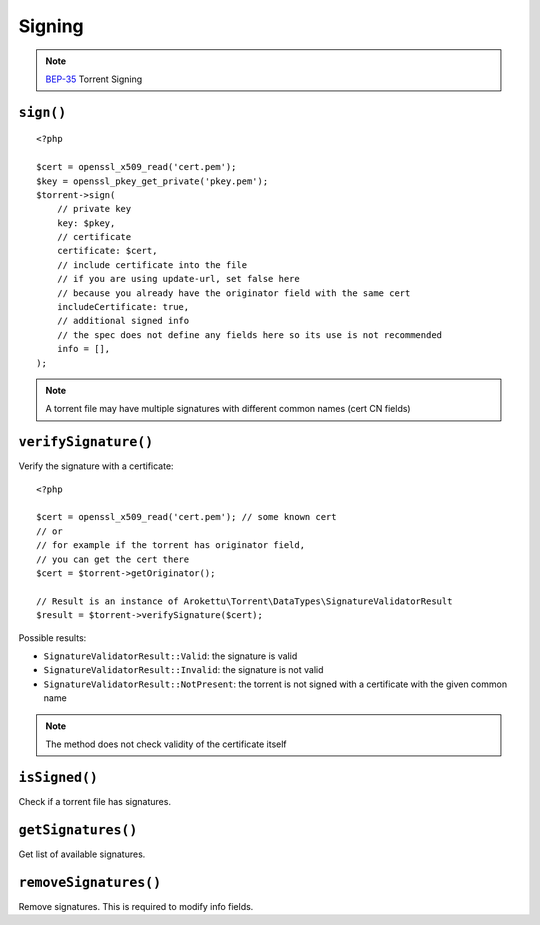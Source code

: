 Signing
#######

.. highlight:: php

.. versionadded:: 5.2

.. note:: BEP-35_ Torrent Signing
.. _BEP-35: https://www.bittorrent.org/beps/bep_0035.html

``sign()``
==========

::

    <?php

    $cert = openssl_x509_read('cert.pem');
    $key = openssl_pkey_get_private('pkey.pem');
    $torrent->sign(
        // private key
        key: $pkey,
        // certificate
        certificate: $cert,
        // include certificate into the file
        // if you are using update-url, set false here
        // because you already have the originator field with the same cert
        includeCertificate: true,
        // additional signed info
        // the spec does not define any fields here so its use is not recommended
        info = [],
    );

.. note:: A torrent file may have multiple signatures with different common names (cert CN fields)

``verifySignature()``
=====================

Verify the signature with a certificate::

    <?php

    $cert = openssl_x509_read('cert.pem'); // some known cert
    // or
    // for example if the torrent has originator field,
    // you can get the cert there
    $cert = $torrent->getOriginator();

    // Result is an instance of Arokettu\Torrent\DataTypes\SignatureValidatorResult
    $result = $torrent->verifySignature($cert);

Possible results:

* ``SignatureValidatorResult::Valid``: the signature is valid
* ``SignatureValidatorResult::Invalid``: the signature is not valid
* ``SignatureValidatorResult::NotPresent``: the torrent is not signed with a certificate with the given common name

.. note:: The method does not check validity of the certificate itself

``isSigned()``
==============

Check if a torrent file has signatures.

``getSignatures()``
===================

Get list of available signatures.

``removeSignatures()``
======================

Remove signatures.
This is required to modify info fields.
